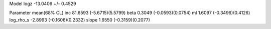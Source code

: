 Model
logz            -13.0406 +/- 0.4529

Parameter            mean(68% CL)
inc                  81.6593 (-5.6715)(5.5799)
beta                 0.3049 (-0.0593)(0.0754)
ml                   1.6097 (-0.3496)(0.4126)
log_rho_s            -2.8993 (-0.1606)(0.2332)
slope                1.6550 (-0.3159)(0.2077)
